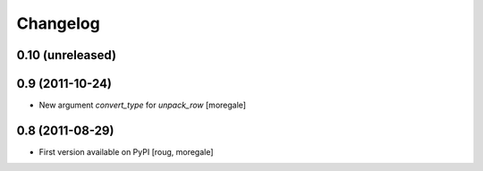 Changelog
=========

0.10 (unreleased)
-----------------

0.9 (2011-10-24)
----------------

* New argument `convert_type` for `unpack_row` [moregale]


0.8 (2011-08-29)
----------------

* First version available on PyPI [roug, moregale]
